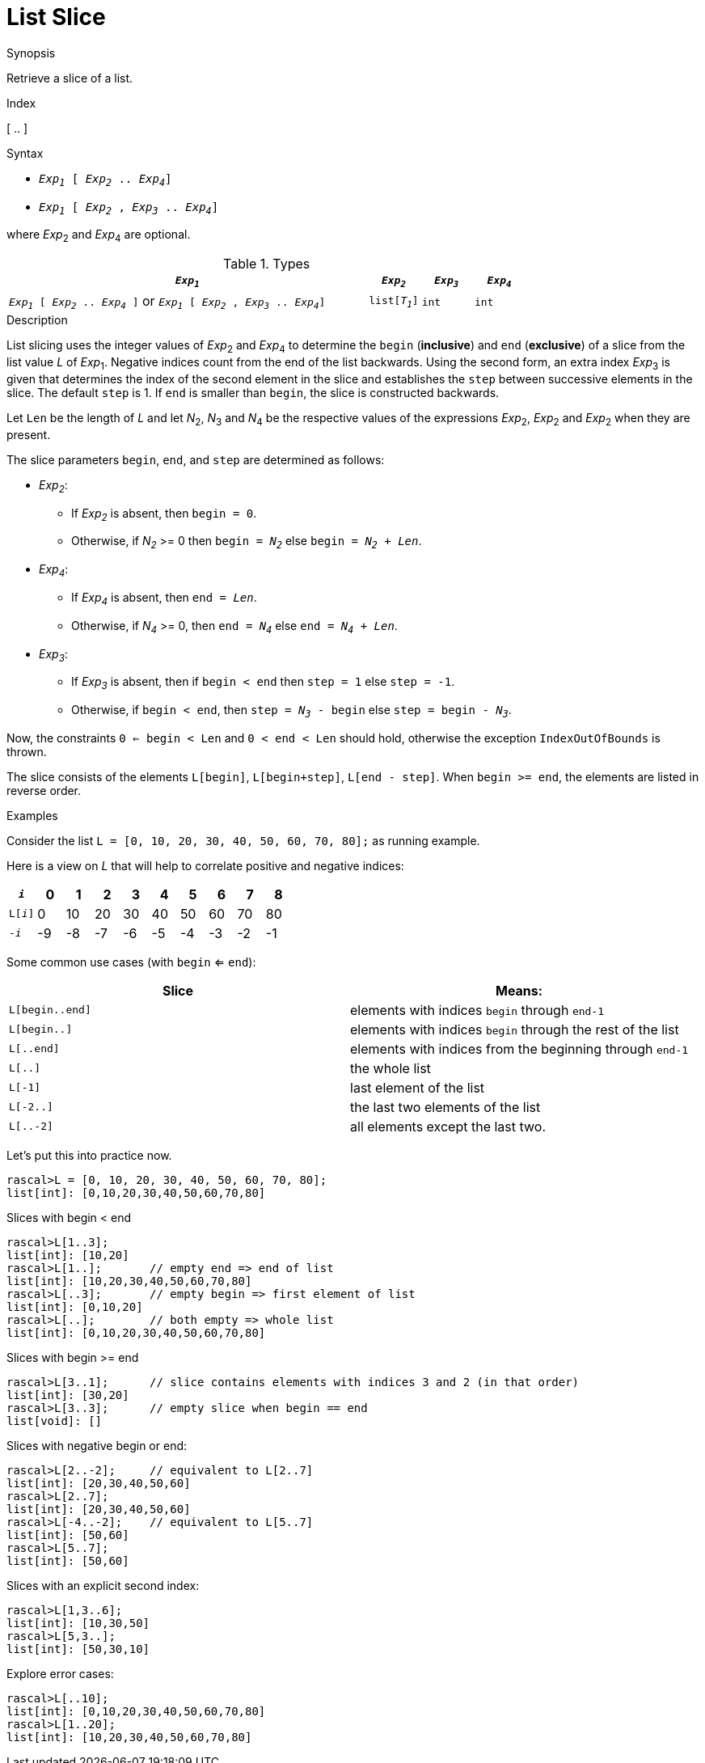 
[[List-Slice]]
# List Slice
:concept: Expressions/Values/List/Slice

.Synopsis
Retrieve a slice of a list.

.Index
[ .. ]

.Syntax

*  `_Exp~1~_ [ _Exp~2~_ .. _Exp~4~_]`
*  `_Exp~1~_ [ _Exp~2~_ , _Exp~3~_ .. _Exp~4~_]`


where _Exp_~2~ and _Exp_~4~ are optional.

.Types

//

[cols="70,10,10,10"]
|====
| `_Exp~1~_`     | `_Exp~2~_` |  `_Exp~3~_`  | `_Exp~4~_` | `_Exp~1~_ [ _Exp~2~_ .. _Exp~4~_ ]`   or  `_Exp~1~_ [ _Exp~2~_ , _Exp~3~_ .. _Exp~4~_]` 

| `list[_T~1~_]` | `int`     | `int`       | `int`     |  `list[_T~1~_]`                                                                
|====

.Function

.Description
List slicing uses the integer values of _Exp_~2~ and _Exp_~4~ to determine the `begin` (*inclusive*) and `end` (*exclusive*)
of a slice from the list value _L_ of _Exp_~1~. Negative indices count from the end of the list backwards.
Using the second form, an extra index _Exp_~3~ is given that determines the
index of the second element in the slice and establishes the `step` between
successive elements in the slice. The default `step` is 1.
If `end` is smaller than `begin`, the slice is constructed backwards.

Let `Len` be the length of _L_ and let _N_~2~, _N_~3~ and _N_~4~ be the respective values of the expressions
 _Exp_~2~, _Exp_~2~ and _Exp_~2~ when they are present.

The slice parameters `begin`, `end`, and `step` are determined as follows:

*  _Exp~2~_:
**  If _Exp~2~_ is absent, then `begin = 0`.
**  Otherwise, if _N~2~_ >= 0 then `begin = _N~2~_` else `begin = _N~2~_ + _Len_`. 
*  _Exp~4~_:
**  If _Exp~4~_ is absent, then `end = _Len_`.
**  Otherwise, if _N~4~_ >= 0, then `end = _N~4~_` else `end = _N~4~_ + _Len_`.
*  _Exp~3~_:
**  If _Exp~3~_ is absent, then if `begin < end` then `step = 1` else `step = -1`.
**  Otherwise, if `begin < end`, then `step = _N~3~_ - begin` else `step = begin - _N~3~_`.


Now, the constraints `0 <= begin < Len` and `0 < end < Len` should hold,
otherwise the exception `IndexOutOfBounds` is thrown.

The slice consists of the elements `L[begin]`, `L[begin+step]`, `L[end - step]`.
When `begin >= end`, the elements are listed in reverse order.

.Examples
Consider the list `L = [0, 10, 20, 30, 40, 50, 60, 70, 80];` as running example.

Here is a view on _L_ that will help to correlate positive and negative indices:


|====
|`_i_`        | 0 | 1 | 2 | 3 | 4 | 5 | 6 | 7 | 8 

|`L[_i_]`     | 0 | 10| 20| 30| 40| 50| 60| 70|80 
|`-_i_`       | -9| -8| -7| -6| -5| -4| -3| -2| -1
|====



Some common use cases (with `begin` <= `end`):


|====
| Slice           | Means:                                                     

| `L[begin..end]` | elements with indices `begin` through `end-1`              
| `L[begin..]`    | elements with indices `begin` through the rest of the list 
| `L[..end]`      | elements with indices from the beginning through `end-1`   
| `L[..]`         | the whole list                                             
| `L[-1]`         | last element of the list                                   
| `L[-2..]`       | the last two elements of the list                          
| `L[..-2]`       | all elements except the last two.                          
|====


Let's put this into practice now.

[source,rascal-shell-error]
----
rascal>L = [0, 10, 20, 30, 40, 50, 60, 70, 80];
list[int]: [0,10,20,30,40,50,60,70,80]
----
Slices with begin < end
[source,rascal-shell-error]
----
rascal>L[1..3];
list[int]: [10,20]
rascal>L[1..];       // empty end => end of list
list[int]: [10,20,30,40,50,60,70,80]
rascal>L[..3];       // empty begin => first element of list
list[int]: [0,10,20]
rascal>L[..];        // both empty => whole list
list[int]: [0,10,20,30,40,50,60,70,80]
----
Slices with  begin >= end
[source,rascal-shell-error]
----
rascal>L[3..1];      // slice contains elements with indices 3 and 2 (in that order)
list[int]: [30,20]
rascal>L[3..3];      // empty slice when begin == end
list[void]: []
----
Slices with negative begin or end:
[source,rascal-shell-error]
----
rascal>L[2..-2];     // equivalent to L[2..7]
list[int]: [20,30,40,50,60]
rascal>L[2..7];
list[int]: [20,30,40,50,60]
rascal>L[-4..-2];    // equivalent to L[5..7]
list[int]: [50,60]
rascal>L[5..7];
list[int]: [50,60]
----
Slices with an explicit second index:
[source,rascal-shell-error]
----
rascal>L[1,3..6];
list[int]: [10,30,50]
rascal>L[5,3..];
list[int]: [50,30,10]
----
Explore error cases:
[source,rascal-shell-error]
----
rascal>L[..10];
list[int]: [0,10,20,30,40,50,60,70,80]
rascal>L[1..20];
list[int]: [10,20,30,40,50,60,70,80]
----



       

:leveloffset: +1

:leveloffset: -1